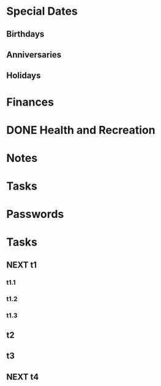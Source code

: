 * Special Dates
** Birthdays
** Anniversaries
** Holidays

* Finances
  :PROPERTIES:
  :CATEGORIES:
  :END:
* DONE Health and Recreation
  CLOSED: [2018-03-23 Fri 20:21]

* Notes

* Tasks

* Passwords



* Tasks
** NEXT t1
*** t1.1
*** t1.2
*** t1.3
** t2
** t3
** NEXT t4

